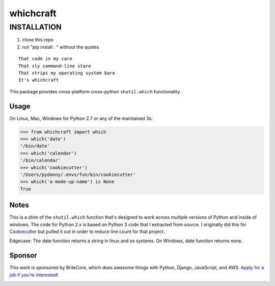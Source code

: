 ===============================
whichcraft
===============================


INSTALLATION
##############################
1. clone this repo
2. run "pip install . " without the quotes 


.. image:: https://badge.fury.io/py/whichcraft.svg
    :target: http://badge.fury.io/py/whichcraft

.. image:: https://travis-ci.org/pydanny/whichcraft.svg?branch=master
        :target: https://travis-ci.org/pydanny/whichcraft

.. image:: https://codecov.io/gh/pydanny/whichcraft/branch/master/graph/badge.svg
        :target: http://codecov.io/github/pydanny/whichcraft?branch=master

.. image:: https://ci.appveyor.com/api/projects/status/v9coijayykhkeu4d?svg=true
        :target: https://ci.appveyor.com/project/pydanny/whichcraft

.. image:: https://img.shields.io/badge/code%20style-black-000000.svg
    :target: https://github.com/ambv/black
    :alt: Code style: black

::

    That code in my care
    That sly command-line stare
    That strips my operating system bare
    It's whichcraft

This package provides cross-platform cross-python ``shutil.which`` functionality.

Usage
=====

On Linux, Mac, Windows for Python 2.7 or any of the maintained 3s:

.. code-block:: python

    >>> from whichcraft import which
    >>> which('date')
    '/bin/date'
    >>> which('calendar')
    '/bin/calendar'
    >>> which('cookiecutter')
    '/Users/pydanny/.envs/fun/bin/cookiecutter'
    >>> which('a-made-up-name') is None
    True


Notes
=====

This is a shim of the ``shutil.which`` function that's designed to work across
multiple versions of Python and inside of windows. The code for Python 2.x is
based on Python 3 code that I extracted from source. I originally did this for
Cookiecutter_ but pulled it out in order to reduce line count for that project.

.. _Cookiecutter: https://github.com/audreyr/cookiecutter

Edgecase: The date function returns a string in linux and os systems. On Windows, date function returns none.

Sponsor
=======

This work is sponsored by BriteCore, which does awesome things with Python, Django, JavaScript, and AWS. `Apply for a job if you're interested!`_

.. image:: https://avatars1.githubusercontent.com/u/967173?s=200&v=4
    :target: http://engineering-application.britecore.com/
    :alt: Code style: black

.. _BriteCore: https://www.britecore.com/
.. _`Apply for a job if you're interested!`: http://engineering-application.britecore.com/
